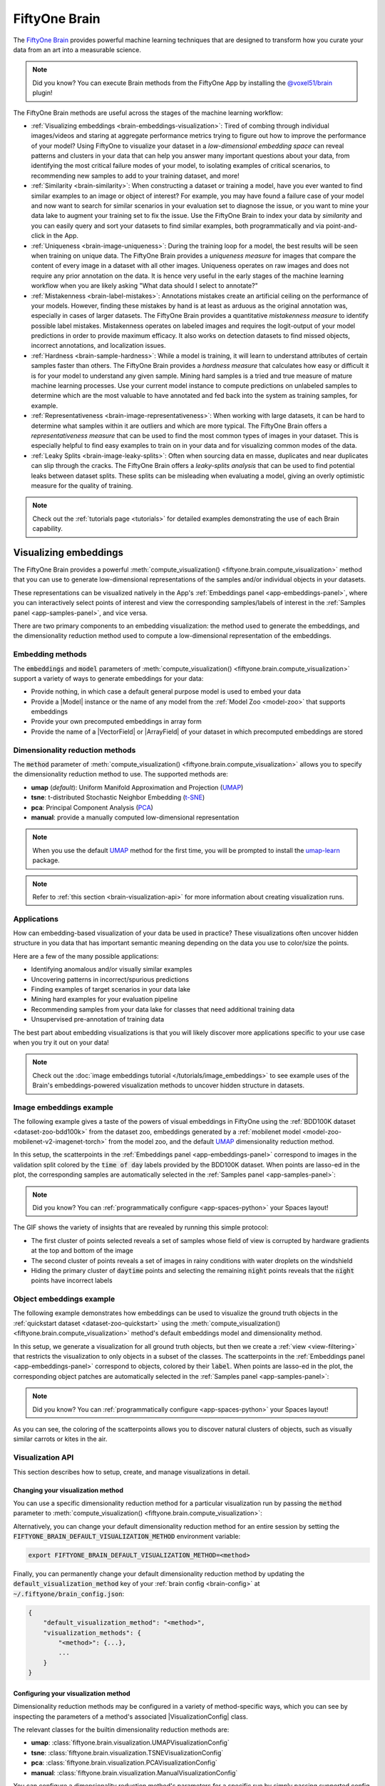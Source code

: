 .. _fiftyone-brain:

FiftyOne Brain
==============

.. default-role:: code

The `FiftyOne Brain <https://github.com/voxel51/fiftyone-brain>`_ provides
powerful machine learning techniques that are designed to transform how you
curate your data from an art into a measurable science.

.. note::

    Did you know? You can execute Brain methods from the FiftyOne App by
    installing the
    `@voxel51/brain <https://github.com/voxel51/fiftyone-plugins/tree/main/plugins/brain>`_
    plugin!

The FiftyOne Brain methods are useful across the stages of the machine learning
workflow:

* :ref:`Visualizing embeddings <brain-embeddings-visualization>`:
  Tired of combing through individual images/videos
  and staring at aggregate performance metrics trying to figure out how to
  improve the performance of your model? Using FiftyOne to visualize your
  dataset in a *low-dimensional embedding space* can reveal patterns and
  clusters in your data that can help you answer many important questions about
  your data, from identifying the most critical failure modes of your model, to
  isolating examples of critical scenarios, to recommending new samples to add
  to your training dataset, and more!

* :ref:`Similarity <brain-similarity>`: When constructing a dataset or training
  a model, have you ever wanted to find similar examples to an image or object
  of interest? For example, you may have found a failure case of your model and
  now want to search for similar scenarios in your evaluation set to diagnose
  the issue, or you want to mine your data lake to augment your training set to
  fix the issue. Use the FiftyOne Brain to index your data by *similarity* and
  you can easily query and sort your datasets to find similar examples, both
  programmatically and via point-and-click in the App.

* :ref:`Uniqueness <brain-image-uniqueness>`:
  During the training loop for a model, the best results will
  be seen when training on unique data. The FiftyOne Brain provides a
  *uniqueness measure* for images that compare the content of every image in a
  dataset with all other images. Uniqueness operates on raw images and does not
  require any prior annotation on the data. It is hence very useful in the
  early stages of the machine learning workflow when you are likely asking
  "What data should I select to annotate?"

* :ref:`Mistakenness <brain-label-mistakes>`:
  Annotations mistakes create an artificial ceiling on the performance of your
  models. However, finding these mistakes by hand is at least as arduous as the
  original annotation was, especially in cases of larger datasets. The FiftyOne
  Brain provides a quantitative *mistakenness measure* to identify possible
  label mistakes. Mistakenness operates on labeled images and requires the
  logit-output of your model predictions in order to provide maximum efficacy.
  It also works on detection datasets to find missed objects, incorrect
  annotations, and localization issues.

* :ref:`Hardness <brain-sample-hardness>`:
  While a model is training, it will learn to understand attributes of certain
  samples faster than others. The FiftyOne Brain provides a *hardness measure*
  that calculates how easy or difficult it is for your model to understand any
  given sample. Mining hard samples is a tried and true measure of mature
  machine learning processes. Use your current model instance to compute
  predictions on unlabeled samples to determine which are the most valuable to
  have annotated and fed back into the system as training samples, for example.

* :ref:`Representativeness <brain-image-representativeness>`:
  When working with large datasets, it can be hard to determine what samples 
  within it are outliers and which are more typical. The FiftyOne Brain offers
  a *representativeness measure* that can be used to find the most common
  types of images in your dataset. This is especially helpful to find easy
  examples to train on in your data and for visualizing common modes of the
  data.

* :ref:`Leaky Splits <brain-image-leaky-splits>`:
  Often when sourcing data en masse, duplicates and near duplicates can slip
  through the cracks. The FiftyOne Brain offers a *leaky-splits analysis* that
  can be used to find potential leaks between dataset splits. These splits can
  be misleading when evaluating a model, giving an overly optimistic measure
  for the quality of training. 

.. note::

    Check out the :ref:`tutorials page <tutorials>` for detailed examples
    demonstrating the use of each Brain capability.

.. _brain-embeddings-visualization:

Visualizing embeddings
______________________

The FiftyOne Brain provides a powerful
:meth:`compute_visualization() <fiftyone.brain.compute_visualization>` method
that you can use to generate low-dimensional representations of the samples
and/or individual objects in your datasets.

These representations can be visualized natively in the App's
:ref:`Embeddings panel <app-embeddings-panel>`, where you can interactively
select points of interest and view the corresponding samples/labels of interest
in the :ref:`Samples panel <app-samples-panel>`, and vice versa.

.. image:: /images/brain/brain-mnist.png
   :alt: mnist
   :align: center

There are two primary components to an embedding visualization: the method used
to generate the embeddings, and the dimensionality reduction method used to
compute a low-dimensional representation of the embeddings.

Embedding methods
-----------------

The `embeddings` and `model` parameters of
:meth:`compute_visualization() <fiftyone.brain.compute_visualization>`
support a variety of ways to generate embeddings for your data:

-   Provide nothing, in which case a default general purpose model is used to
    embed your data
-   Provide a |Model| instance or the name of any model from the
    :ref:`Model Zoo <model-zoo>` that supports embeddings
-   Provide your own precomputed embeddings in array form
-   Provide the name of a |VectorField| or |ArrayField| of your dataset in
    which precomputed embeddings are stored

Dimensionality reduction methods
--------------------------------

The `method` parameter of
:meth:`compute_visualization() <fiftyone.brain.compute_visualization>` allows
you to specify the dimensionality reduction method to use. The supported
methods are:

-   **umap** (*default*): Uniform Manifold Approximation and Projection
    (`UMAP <https://github.com/lmcinnes/umap>`_)
-   **tsne**: t-distributed Stochastic Neighbor Embedding
    (`t-SNE <https://lvdmaaten.github.io/tsne>`_)
-   **pca**: Principal Component Analysis
    (`PCA <https://scikit-learn.org/stable/modules/generated/sklearn.decomposition.PCA.html>`_)
-   **manual**: provide a manually computed low-dimensional representation

.. code-block:: python
    :linenos:

    import fiftyone.brain as fob

    results = fob.compute_visualization(
        dataset,
        method="umap",  # "umap", "tsne", "pca", etc
        brain_key="...",
        ...
    )

.. note::

    When you use the default `UMAP <https://github.com/lmcinnes/umap>`_ method
    for the first time, you will be prompted to install the
    `umap-learn <https://github.com/lmcinnes/umap>`_ package.

.. note::

    Refer to :ref:`this section <brain-visualization-api>` for more information
    about creating visualization runs.

Applications
------------

How can embedding-based visualization of your data be used in practice? These
visualizations often uncover hidden structure in you data that has important
semantic meaning depending on the data you use to color/size the points.

Here are a few of the many possible applications:

-   Identifying anomalous and/or visually similar examples
-   Uncovering patterns in incorrect/spurious predictions
-   Finding examples of target scenarios in your data lake
-   Mining hard examples for your evaluation pipeline
-   Recommending samples from your data lake for classes that need additional
    training data
-   Unsupervised pre-annotation of training data

The best part about embedding visualizations is that you will likely discover
more applications specific to your use case when you try it out on your data!

.. note::

    Check out the
    :doc:`image embeddings tutorial </tutorials/image_embeddings>` to see
    example uses of the Brain's embeddings-powered visualization methods to
    uncover hidden structure in datasets.

Image embeddings example
------------------------

The following example gives a taste of the powers of visual embeddings in
FiftyOne using the :ref:`BDD100K dataset <dataset-zoo-bdd100k>` from the
dataset zoo, embeddings generated by a
:ref:`mobilenet model <model-zoo-mobilenet-v2-imagenet-torch>` from the model
zoo, and the default `UMAP <https://github.com/lmcinnes/umap>`_ dimensionality
reduction method.

In this setup, the scatterpoints in the
:ref:`Embeddings panel <app-embeddings-panel>` correspond to images in the
validation split colored by the `time of day` labels provided by the BDD100K
dataset. When points are lasso-ed in the plot, the corresponding samples are
automatically selected in the :ref:`Samples panel <app-samples-panel>`:

.. code-block:: python
    :linenos:

    import fiftyone as fo
    import fiftyone.brain as fob
    import fiftyone.zoo as foz

    # The BDD dataset must be manually downloaded. See the zoo docs for details
    source_dir = "/path/to/dir-with-bdd100k-files"

    dataset = foz.load_zoo_dataset(
        "bdd100k", split="validation", source_dir=source_dir,
    )

    # Compute embeddings
    # You will likely want to run this on a machine with GPU, as this requires
    # running inference on 10,000 images
    model = foz.load_zoo_model("mobilenet-v2-imagenet-torch")
    embeddings = dataset.compute_embeddings(model)

    # Compute visualization
    results = fob.compute_visualization(
        dataset, embeddings=embeddings, seed=51, brain_key="img_viz"
    )

    session = fo.launch_app(dataset)

.. note::

    Did you know? You can :ref:`programmatically configure <app-spaces-python>`
    your Spaces layout!

.. image:: /images/brain/brain-image-visualization.gif
   :alt: image-visualization
   :align: center

The GIF shows the variety of insights that are revealed by running this simple
protocol:

-   The first cluster of points selected reveals a set of samples whose field
    of view is corrupted by hardware gradients at the top and bottom of the
    image
-   The second cluster of points reveals a set of images in rainy conditions
    with water droplets on the windshield
-   Hiding the primary cluster of `daytime` points and selecting the
    remaining `night` points reveals that the `night` points have incorrect
    labels

Object embeddings example
-------------------------

The following example demonstrates how embeddings can be used to visualize the
ground truth objects in the :ref:`quickstart dataset <dataset-zoo-quickstart>`
using the
:meth:`compute_visualization() <fiftyone.brain.compute_visualization>` method's
default embeddings model and dimensionality method.

In this setup, we generate a visualization for all ground truth objects, but
then we create a :ref:`view <view-filtering>` that restricts the visualization
to only objects in a subset of the classes. The scatterpoints in the
:ref:`Embeddings panel <app-embeddings-panel>` correspond to objects, colored
by their `label`. When points are lasso-ed in the plot, the corresponding
object patches are automatically selected in the
:ref:`Samples panel <app-samples-panel>`:

.. code-block:: python
    :linenos:

    import fiftyone as fo
    import fiftyone.brain as fob
    import fiftyone.zoo as foz
    from fiftyone import ViewField as F

    dataset = foz.load_zoo_dataset("quickstart")

    # Generate visualization for `ground_truth` objects
    results = fob.compute_visualization(
        dataset, patches_field="ground_truth", brain_key="gt_viz"
    )

    # Restrict to the 10 most common classes
    counts = dataset.count_values("ground_truth.detections.label")
    classes = sorted(counts, key=counts.get, reverse=True)[:10]
    view = dataset.filter_labels("ground_truth", F("label").is_in(classes))

    session = fo.launch_app(view)

.. note::

    Did you know? You can :ref:`programmatically configure <app-spaces-python>`
    your Spaces layout!

.. image:: /images/brain/brain-object-visualization.gif
   :alt: object-visualization
   :align: center

As you can see, the coloring of the scatterpoints allows you to discover
natural clusters of objects, such as visually similar carrots or kites in the
air.

.. _brain-visualization-api:

Visualization API
-----------------

This section describes how to setup, create, and manage visualizations in
detail.

Changing your visualization method
~~~~~~~~~~~~~~~~~~~~~~~~~~~~~~~~~~

You can use a specific dimensionality reduction method for a particular
visualization run by passing the `method` parameter to
:meth:`compute_visualization() <fiftyone.brain.compute_visualization>`:

.. code:: python
    :linenos:

    index = fob.compute_visualization(..., method="<method>", ...)

Alternatively, you can change your default dimensionality reduction method for
an entire session by setting the `FIFTYONE_BRAIN_DEFAULT_VISUALIZATION_METHOD`
environment variable:

.. code-block:: shell

    export FIFTYONE_BRAIN_DEFAULT_VISUALIZATION_METHOD=<method>

Finally, you can permanently change your default dimensionality reduction
method by updating the `default_visualization_method` key of your
:ref:`brain config <brain-config>` at `~/.fiftyone/brain_config.json`:

.. code-block:: text

    {
        "default_visualization_method": "<method>",
        "visualization_methods": {
            "<method>": {...},
            ...
        }
    }

Configuring your visualization method
~~~~~~~~~~~~~~~~~~~~~~~~~~~~~~~~~~~~~

Dimensionality reduction methods may be configured in a variety of
method-specific ways, which you can see by inspecting the parameters of a
method's associated |VisualizationConfig| class.

The relevant classes for the builtin dimensionality reduction methods are:

-   **umap**: :class:`fiftyone.brain.visualization.UMAPVisualizationConfig`
-   **tsne**: :class:`fiftyone.brain.visualization.TSNEVisualizationConfig`
-   **pca**: :class:`fiftyone.brain.visualization.PCAVisualizationConfig`
-   **manual**: :class:`fiftyone.brain.visualization.ManualVisualizationConfig`

You can configure a dimensionality reduction method's parameters for a specific
run by simply passing supported config parameters as keyword arguments each
time you call
:meth:`compute_visualization() <fiftyone.brain.compute_visualization>`:

.. code:: python
    :linenos:

    index = fob.compute_visualization(
        ...
        method="umap",
        min_dist=0.2,
    )

Alternatively, you can more permanently configure your dimensionality reduction
method(s) via your :ref:`brain config <brain-config>`.

.. _brain-similarity:

Similarity
__________

The FiftyOne Brain provides a
:meth:`compute_similarity() <fiftyone.brain.compute_similarity>` method that
you can use to index the images or object patches in a dataset by similarity.

Once you've indexed a dataset by similarity, you can use the
:meth:`sort_by_similarity() <fiftyone.core.collections.SampleCollection.sort_by_similarity>`
view stage to programmatically sort your dataset by similarity to any image(s)
or object patch(es) of your choice in your dataset. In addition, the App
provides a convenient :ref:`point-and-click interface <app-similarity>` for
sorting by similarity with respect to an index on a dataset.

.. note::

    Did you know? You can
    :ref:`search by natural language <brain-similarity-text>` using similarity
    indexes!

Embedding methods
-----------------

Like :ref:`embeddings visualization <brain-embeddings-visualization>`,
similarity leverages deep embeddings to generate an index for a dataset.

The `embeddings` and `model` parameters of
:meth:`compute_similarity() <fiftyone.brain.compute_similarity>` support a
variety of ways to generate embeddings for your data:

-   Provide nothing, in which case a default general purpose model is used to
    index your data
-   Provide a |Model| instance or the name of any model from the
    :ref:`Model Zoo <model-zoo>` that supports embeddings
-   Provide your own precomputed embeddings in array form
-   Provide the name of a |VectorField| or |ArrayField| of your dataset in
    which precomputed embeddings are stored

.. _brain-similarity-backends:

Similarity backends
-------------------

By default, all similarity indexes are served using a builtin
`scikit-learn <https://scikit-learn.org>`_ backend, but you can pass the
optional `backend` parameter to
:meth:`compute_similarity() <fiftyone.brain.compute_similarity>` to switch to
another supported backend:

-   **sklearn** (*default*): a `scikit-learn <https://scikit-learn.org>`_ backend
-   **qdrant**: a :ref:`Qdrant backend <qdrant-integration>`
-   **redis**: a :ref:`Redis backend <redis-integration>`
-   **pinecone**: a :ref:`Pinecone backend <pinecone-integration>`
-   **mongodb**: a :ref:`MongoDB backend <mongodb-integration>`
-   **elasticsearch**: a :ref:`Elasticsearch backend <elasticsearch-integration>`
-   **milvus**: a :ref:`Milvus backend <milvus-integration>`
-   **lancedb**: a :ref:`LanceDB backend <lancedb-integration>`

.. code-block:: python
    :linenos:

    import fiftyone.brain as fob

    results = fob.compute_similarity(
        dataset,
        backend="sklearn",  # "sklearn", "qdrant", "redis", etc
        brain_key="...",
        ...
    )

.. note::

    Refer to :ref:`this section <brain-similarity-api>` for more information
    about creating, managing and deleting similarity indexes.

.. _brain-image-similarity:

Image similarity
----------------

This section demonstrates the basic workflow of:

-   Indexing an image dataset by similarity
-   Using the App's :ref:`image similarity <app-image-similarity>` UI to query
    by visual similarity
-   Using the SDK's
    :meth:`sort_by_similarity() <fiftyone.core.collections.SampleCollection.sort_by_similarity>`
    view stage to programmatically query the index

To index a dataset by image similarity, pass the |Dataset| or |DatasetView| of
interest to :meth:`compute_similarity() <fiftyone.brain.compute_similarity>`
along with a name for the index via the `brain_key` argument.

Next load the dataset in the App and select some image(s). Whenever there is
an active selection in the App, a :ref:`similarity icon <app-image-similarity>`
will appear above the grid, enabling you to sort by similarity to your current
selection.

You can use the advanced settings menu to choose between multiple brain keys
and optionally specify a maximum number of matches to return (`k`) and whether
to query by greatest or least similarity (if supported).

.. code-block:: python
    :linenos:

    import fiftyone as fo
    import fiftyone.brain as fob
    import fiftyone.zoo as foz

    dataset = foz.load_zoo_dataset("quickstart")

    # Index images by similarity
    fob.compute_similarity(
        dataset,
        model="clip-vit-base32-torch",
        brain_key="img_sim",
    )

    session = fo.launch_app(dataset)

.. note::

    In the example above, we specify a :ref:`zoo model <model-zoo>` with which
    to generate embeddings, but you can also provide
    :ref:`precomputed embeddings <brain-similarity-api>`.

.. image:: /images/brain/brain-image-similarity.gif
   :alt: image-similarity
   :align: center

Alternatively, you can use the
:meth:`sort_by_similarity() <fiftyone.core.collections.SampleCollection.sort_by_similarity>`
view stage to programmatically :ref:`construct a view <using-views>` that
contains the sorted results:

.. code-block:: python
    :linenos:

    # Choose a random image from the dataset
    query_id = dataset.take(1).first().id

    # Programmatically construct a view containing the 15 most similar images
    view = dataset.sort_by_similarity(query_id, k=15, brain_key="img_sim")

    session.view = view

.. note::

    Performing a similarity search on a |DatasetView| will **only** return
    results from the view; if the view contains samples that were not included
    in the index, they will never be included in the result.

    This means that you can index an entire |Dataset| once and then perform
    searches on subsets of the dataset by
    :ref:`constructing views <using-views>` that contain the images of
    interest.

.. note::

    For large datasets, you may notice longer load times the first time you use
    a similarity index in a session. Subsequent similarity searches will use
    cached results and will be faster!

.. _brain-object-similarity:

Object similarity
-----------------

This section demonstrates the basic workflow of:

-   Indexing a dataset of objects by similarity
-   Using the App's :ref:`object similarity <app-object-similarity>` UI to
    query by visual similarity
-   Using the SDK's
    :meth:`sort_by_similarity() <fiftyone.core.collections.SampleCollection.sort_by_similarity>`
    view stage to programmatically query the index

You can index any objects stored on datasets in |Detection|, |Detections|,
|Polyline|, or |Polylines| format. See :ref:`this section <using-labels>` for
more information about adding labels to your datasets.

To index by object patches, simply pass the |Dataset| or |DatasetView| of
interest to :meth:`compute_similarity() <fiftyone.brain.compute_similarity>`
along with the name of the patches field and a name for the index via the
`brain_key` argument.

Next load the dataset in the App and switch to
:ref:`object patches view <app-object-patches>` by clicking the patches icon
above the grid and choosing the label field of interest from the dropdown.

Now whenever you have selected one or more patches in the App, a
:ref:`similarity icon <app-object-similarity>` will appear above the grid,
enabling you to sort by similarity to your current selection.

You can use the advanced settings menu to choose between multiple brain keys
and optionally specify a maximum number of matches to return (`k`) and whether
to query by greatest or least similarity (if supported).

.. code-block:: python
    :linenos:

    import fiftyone as fo
    import fiftyone.brain as fob
    import fiftyone.zoo as foz

    dataset = foz.load_zoo_dataset("quickstart")

    # Index ground truth objects by similarity
    fob.compute_similarity(
        dataset,
        patches_field="ground_truth",
        model="clip-vit-base32-torch",
        brain_key="gt_sim",
    )

    session = fo.launch_app(dataset)

.. note::

    In the example above, we specify a :ref:`zoo model <model-zoo>` with which
    to generate embeddings, but you can also provide
    :ref:`precomputed embeddings <brain-similarity-api>`.

.. image:: /images/brain/brain-object-similarity.gif
   :alt: object-similarity
   :align: center

Alternatively, you can directly use the
:meth:`sort_by_similarity() <fiftyone.core.collections.SampleCollection.sort_by_similarity>`
view stage to programmatically :ref:`construct a view <using-views>` that
contains the sorted results:

.. code-block:: python
    :linenos:

    # Convert to patches view
    patches = dataset.to_patches("ground_truth")

    # Choose a random patch object from the dataset
    query_id = patches.take(1).first().id

    # Programmatically construct a view containing the 15 most similar objects
    view = patches.sort_by_similarity(query_id, k=15, brain_key="gt_sim")

    session.view = view

.. note::

    Performing a similarity search on a |DatasetView| will **only** return
    results from the view; if the view contains objects that were not included
    in the index, they will never be included in the result.

    This means that you can index an entire |Dataset| once and then perform
    searches on subsets of the dataset by
    :ref:`constructing views <using-views>` that contain the objects of
    interest.

.. note::

    For large datasets, you may notice longer load times the first time you use
    a similarity index in a session. Subsequent similarity searches will use
    cached results and will be faster!

.. _brain-similarity-text:

Text similarity
---------------

When you create a similarity index powered by the
:ref:`CLIP model <model-zoo-clip-vit-base32-torch>`, you can also search by
arbitrary natural language queries
:ref:`natively in the App <app-text-similarity>`!

.. tabs::

  .. group-tab:: Image similarity

    .. code-block:: python
        :linenos:

        import fiftyone as fo
        import fiftyone.brain as fob
        import fiftyone.zoo as foz

        dataset = foz.load_zoo_dataset("quickstart")

        # Index images by similarity
        image_index = fob.compute_similarity(
            dataset,
            model="clip-vit-base32-torch",
            brain_key="img_sim",
        )

        session = fo.launch_app(dataset)

    You can verify that an index supports text queries by checking that it
    `supports_prompts`:

    .. code-block:: python
        :linenos:

        # If you have already loaded the index
        print(image_index.config.supports_prompts)  # True

        # Without loading the index
        info = dataset.get_brain_info("img_sim")
        print(info.config.supports_prompts)  # True

  .. group-tab:: Object similarity

    .. code-block:: python
        :linenos:

        import fiftyone as fo
        import fiftyone.brain as fob
        import fiftyone.zoo as foz

        dataset = foz.load_zoo_dataset("quickstart")

        # Index ground truth objects by similarity
        object_index = fob.compute_similarity(
            dataset,
            patches_field="ground_truth",
            model="clip-vit-base32-torch",
            brain_key="gt_sim",
        )

        session = fo.launch_app(dataset)

    You can verify that an index supports text queries by checking that it
    `supports_prompts`:

    .. code-block:: python
        :linenos:

        # If you have already loaded the index
        print(object_index.config.supports_prompts)  # True

        # Without loading the index
        info = dataset.get_brain_info("gt_sim")
        print(info.config.supports_prompts)  # True

.. image:: /images/brain/brain-text-similarity.gif
   :alt: text-similarity
   :align: center

You can also perform text queries via the SDK by passing a prompt directly to
:meth:`sort_by_similarity() <fiftyone.core.collections.SampleCollection.sort_by_similarity>`
along with the `brain_key` of a compatible similarity index:

.. tabs::

  .. group-tab:: Image similarity

    .. code-block:: python
        :linenos:

        # Perform a text query
        query = "kites high in the air"
        view = dataset.sort_by_similarity(query, k=15, brain_key="img_sim")

        session.view = view

  .. group-tab:: Object similarity

    .. code-block:: python
        :linenos:

        # Convert to patches view
        patches = dataset.to_patches("ground_truth")

        # Perform a text query
        query = "cute puppies"
        view = patches.sort_by_similarity(query, k=15, brain_key="gt_sim")

        session.view = view

.. note::

    In general, any custom model that is made available via the
    :ref:`model zoo interface <model-zoo-add>` that implements the
    :class:`PromptMixin <fiftyone.core.models.PromptMixin>` interface can
    support text similarity queries!

.. _brain-similarity-duplicates:

Duplicate detection
-------------------

For some :ref:`similarity backends <brain-similarity-backends>` --- including
the default sklearn backend --- the |SimilarityIndex| object returned by
:meth:`compute_similarity() <fiftyone.brain.compute_similarity>` also provides
powerful
:meth:`find_unique() <fiftyone.brain.similarity.DuplicatesMixin.find_unique>`
and
:meth:`find_duplicates() <fiftyone.brain.similarity.DuplicatesMixin.find_duplicates>`
methods that you can use to find both maximally unique and near-duplicate
subsets of your datasets or their object patches. See
:ref:`this section <brain-similarity-cifar10>` for example uses.

.. _brain-similarity-api:

Similarity API
--------------

This section describes how to setup, create, and manage similarity indexes in
detail.

Changing your similarity backend
~~~~~~~~~~~~~~~~~~~~~~~~~~~~~~~~

You can use a specific backend for a particular similarity index by passing the
`backend` parameter to
:meth:`compute_similarity() <fiftyone.brain.compute_similarity>`:

.. code:: python
    :linenos:

    index = fob.compute_similarity(..., backend="<backend>", ...)

Alternatively, you can change your default similarity backend for an entire
session by setting the `FIFTYONE_BRAIN_DEFAULT_SIMILARITY_BACKEND` environment
variable.

.. code-block:: shell

    export FIFTYONE_BRAIN_DEFAULT_SIMILARITY_BACKEND=<backend>

Finally, you can permanently change your default similarity backend by
updating the `default_similarity_backend` key of your
:ref:`brain config <brain-config>` at `~/.fiftyone/brain_config.json`:

.. code-block:: text

    {
        "default_similarity_backend": "<backend>",
        "similarity_backends": {
            "<backend>": {...},
            ...
        }
    }

Configuring your backend
~~~~~~~~~~~~~~~~~~~~~~~~

Similarity backends may be configured in a variety of backend-specific ways,
which you can see by inspecting the parameters of a backend's associated
|SimilarityConfig| class.

The relevant classes for the builtin similarity backends are:

-   **sklearn**: :class:`fiftyone.brain.internal.core.sklearn.SklearnSimilarityConfig`
-   **qdrant**: :class:`fiftyone.brain.internal.core.qdrant.QdrantSimilarityConfig`
-   **redis**: :class:`fiftyone.brain.internal.core.redis.RedisSimilarityConfig`
-   **pinecone**: :class:`fiftyone.brain.internal.core.pinecone.PineconeSimilarityConfig`
-   **mongodb**: :class:`fiftyone.brain.internal.core.mongodb.MongoDBSimilarityConfig`
-   **elasticsearch**: a :ref:`fiftyone.brain.internal.core.elasticsearch.ElasticsearchSimilarityConfig`
-   **milvus**: :class:`fiftyone.brain.internal.core.milvus.MilvusSimilarityConfig`
-   **lancedb**: :class:`fiftyone.brain.internal.core.lancedb.LanceDBSimilarityConfig`

You can configure a similarity backend's parameters for a specific index by
simply passing supported config parameters as keyword arguments each time you
call :meth:`compute_similarity() <fiftyone.brain.compute_similarity>`:

.. code:: python
    :linenos:

    index = fob.compute_similarity(
        ...
        backend="qdrant",
        url="http://localhost:6333",
    )

Alternatively, you can more permanently configure your backend(s) via your
:ref:`brain config <brain-config>`.

Creating an index
~~~~~~~~~~~~~~~~~

The :meth:`compute_similarity() <fiftyone.brain.compute_similarity>` method
provides a number of different syntaxes for initializing a similarity index.
Let's see some common patterns on the quickstart dataset:

.. code:: python
    :linenos:

    import fiftyone as fo
    import fiftyone.brain as fob
    import fiftyone.zoo as foz

    dataset = foz.load_zoo_dataset("quickstart")

Default behavior
^^^^^^^^^^^^^^^^

With no arguments, embeddings will be automatically computed for all images or
patches in the dataset using a default model and added to a new index in your
default backend:

.. tabs::

  .. group-tab:: Image similarity

    .. code:: python
        :linenos:

        tmp_index = fob.compute_similarity(dataset, brain_key="tmp")

        print(tmp_index.config.method)  # 'sklearn'
        print(tmp_index.config.model)  # 'mobilenet-v2-imagenet-torch'
        print(tmp_index.total_index_size)  # 200

        dataset.delete_brain_run("tmp")

  .. group-tab:: Object similarity

    .. code:: python
        :linenos:

        tmp_index = fob.compute_similarity(
            dataset,
            patches_field="ground_truth",   # field containing objects of interest
            brain_key="tmp",
        )

        print(tmp_index.config.method)  # 'sklearn'
        print(tmp_index.config.model)  # 'mobilenet-v2-imagenet-torch'
        print(tmp_index.total_index_size)  # 1232

        dataset.delete_brain_run("tmp")

Custom model, custom backend, add embeddings later
^^^^^^^^^^^^^^^^^^^^^^^^^^^^^^^^^^^^^^^^^^^^^^^^^^

With the syntax below, we're specifying a similarity backend of our choice,
specifying a custom model from the :ref:`Model Zoo <model-zoo>` to use to
generate embeddings, and using the `embeddings=False` syntax to create
the index without initially adding any embeddings to it:

.. tabs::

  .. group-tab:: Image similarity

    .. code:: python
        :linenos:

        image_index = fob.compute_similarity(
            dataset,
            model="clip-vit-base32-torch",  # custom model
            embeddings=False,               # add embeddings later
            backend="sklearn",              # custom backend
            brain_key="img_sim",
        )

        print(image_index.total_index_size)  # 0

  .. group-tab:: Object similarity

    .. code:: python
        :linenos:

        object_index = fob.compute_similarity(
            dataset,
            patches_field="ground_truth",   # field containing objects of interest
            model="clip-vit-base32-torch",  # custom model
            embeddings=False,               # add embeddings later
            backend="sklearn",              # custom backend
            brain_key="gt_sim",
        )

        print(object_index.total_index_size)  # 0

Precomputed embeddings
^^^^^^^^^^^^^^^^^^^^^^

You can pass precomputed image or object embeddings to
:meth:`compute_similarity() <fiftyone.brain.compute_similarity>` via the
`embeddings` argument:

.. tabs::

  .. group-tab:: Image similarity

    .. code:: python
        :linenos:

        model = foz.load_zoo_model("clip-vit-base32-torch")
        embeddings = dataset.compute_embeddings(model)

        tmp_index = fob.compute_similarity(
            dataset,
            model="clip-vit-base32-torch",  # store model's name for future use
            embeddings=embeddings,          # precomputed image embeddings
            brain_key="tmp",
        )

        print(tmp_index.total_index_size)  # 200

        dataset.delete_brain_run("tmp")

  .. group-tab:: Object similarity

    .. code:: python
        :linenos:

        model = foz.load_zoo_model("clip-vit-base32-torch")
        embeddings = dataset.compute_patch_embeddings(model, "ground_truth")

        tmp_index = fob.compute_similarity(
            dataset,
            patches_field="ground_truth",   # field containing objects of interest
            model="clip-vit-base32-torch",  # store model's name for future use
            embeddings=embeddings,          # precomputed patch embeddings
            brain_key="tmp",
        )

        print(tmp_index.total_index_size)  # 1232

        dataset.delete_brain_run("tmp")

Adding embeddings to an index
~~~~~~~~~~~~~~~~~~~~~~~~~~~~~

You can use
:meth:`add_to_index() <fiftyone.brain.similarity.SimilarityIndex.add_to_index>`
to add new embeddings or overwrite existing embeddings in an index at any time:

.. tabs::

  .. group-tab:: Image similarity

    .. code:: python
        :linenos:

        image_index = dataset.load_brain_results("img_sim")
        print(image_index.total_index_size)  # 0

        view1 = dataset[:100]
        view2 = dataset[100:]

        #
        # Approach 1: use the index to compute embeddings for `view1`
        #

        embeddings, sample_ids, _ = image_index.compute_embeddings(view1)
        image_index.add_to_index(embeddings, sample_ids)
        print(image_index.total_index_size)  # 100

        #
        # Approach 2: manually compute embeddings for `view2`
        #

        model = image_index.get_model()  # the index's model
        embeddings = view2.compute_embeddings(model)
        sample_ids = view2.values("id")
        image_index.add_to_index(embeddings, sample_ids)
        print(image_index.total_index_size)  # 200

        # Must save after edits when using the sklearn backend
        image_index.save()

  .. group-tab:: Object similarity

    When working with object embeddings, you must provide the sample ID and
    label ID for each embedding you add to the index:

    .. code:: python
        :linenos:

        import numpy as np

        object_index = dataset.load_brain_results("gt_sim")
        print(object_index.total_index_size)  # 0

        view1 = dataset[:100]
        view2 = dataset[100:]

        #
        # Approach 1: use the index to compute embeddings for `view1`
        #

        embeddings, sample_ids, label_ids = object_index.compute_embeddings(view1)
        object_index.add_to_index(embeddings, sample_ids, label_ids=label_ids)
        print(object_index.total_index_size)  # 471

        #
        # Approach 2: manually compute embeddings for `view2`
        #

        # Manually load the index's model
        model = object_index.get_model()

        # Compute patch embeddings
        _embeddings = view2.compute_patch_embeddings(model, "ground_truth")
        _label_ids = dict(zip(*view2.values(["id", "ground_truth.detections.id"])))

        # Organize into correct format
        embeddings = []
        sample_ids = []
        label_ids = []
        for sample_id, patch_embeddings in _embeddings.items():
            patch_ids = _label_ids[sample_id]
            if not patch_ids:
                continue

            for embedding, label_id in zip(patch_embeddings, patch_ids):
                embeddings.append(embedding)
                sample_ids.append(sample_id)
                label_ids.append(label_id)

        object_index.add_to_index(
            np.stack(embeddings),
            np.array(sample_ids),
            label_ids=np.array(label_ids),
        )
        print(object_index.total_index_size)  # 1232

        # Must save after edits when using the sklearn backend
        object_index.save()

.. note::

    When using the default ``sklearn`` backend, you must manually call
    :meth:`save() <fiftyone.brain.similarity.SimilarityIndex.save>` after
    adding or removing embeddings from an index in order to save the index to
    the database. This is not required when using external vector databases
    like :ref:`Qdrant <qdrant-integration>`.

.. note::

    Did you know? If you provided the name of a :ref:`zoo model <model-zoo>`
    when creating the similarity index, you can use
    :meth:`get_model() <fiftyone.brain.similarity.SimilarityIndex.get_model>`
    to load the model later. Or, you can use
    :meth:`compute_embeddings() <fiftyone.brain.similarity.SimilarityIndex.compute_embeddings>`
    to conveniently generate embeddings for new samples/objects using the
    index's model.

Retrieving embeddings in an index
~~~~~~~~~~~~~~~~~~~~~~~~~~~~~~~~~

You can use
:meth:`get_embeddings() <fiftyone.brain.similarity.SimilarityIndex.get_embeddings>`
to retrieve the embeddings for any or all IDs of interest from an existing
index:

.. tabs::

  .. group-tab:: Image similarity

    .. code:: python
        :linenos:

        ids = dataset.take(50).values("id")
        embeddings, sample_ids, _ = image_index.get_embeddings(sample_ids=ids)

        print(embeddings.shape)  # (50, 512)
        print(sample_ids.shape)  # (50,)

  .. group-tab:: Object similarity

    When working with object embeddings, you can provide either sample IDs or
    label IDs for which you want to retrieve embeddings:

    .. code:: python
        :linenos:

        from fiftyone import ViewField as F

        ids = (
            dataset
            .filter_labels("ground_truth", F("label") == "person")
            .values("ground_truth.detections.id", unwind=True)
        )

        embeddings, sample_ids, label_ids = object_index.get_embeddings(label_ids=ids)

        print(embeddings.shape)  # (378, 512)
        print(sample_ids.shape)  # (378,)
        print(label_ids.shape)  # (378,)

Removing embeddings from an index
~~~~~~~~~~~~~~~~~~~~~~~~~~~~~~~~~

You can use
:meth:`remove_from_index() <fiftyone.brain.similarity.SimilarityIndex.remove_from_index>`
to delete embeddings from an index by their ID:

.. tabs::

  .. group-tab:: Image similarity

    .. code:: python
        :linenos:

        ids = dataset.take(50).values("id")

        image_index.remove_from_index(sample_ids=ids)
        print(image_index.total_index_size)  # 150

        # Must save after edits when using the sklearn backend
        image_index.save()

  .. group-tab:: Object similarity

    When working with object embeddings, you can provide either sample IDs or
    label IDs for which you want to delete embeddings:

    .. code:: python
        :linenos:

        from fiftyone import ViewField as F

        ids = (
            dataset
            .filter_labels("ground_truth", F("label") == "person")
            .values("ground_truth.detections.id", unwind=True)
        )

        object_index.remove_from_index(label_ids=ids)
        print(object_index.total_index_size)  # 854

        # Must save after edits when using the sklearn backend
        object_index.save()

.. note::

    When using the default ``sklearn`` backend, you must manually call
    :meth:`save() <fiftyone.brain.similarity.SimilarityIndex.save>` after
    adding or removing embeddings from an index in order to save the index to
    the database.

    This is not required when using external vector databases like
    :ref:`Qdrant <qdrant-integration>`.

Deleting an index
~~~~~~~~~~~~~~~~~

When working with backends like :ref:`Qdrant <qdrant-integration>` that
leverage external vector databases, you can call
:meth:`cleanup() <fiftyone.brain.similarity.SimilarityIndex.cleanup>` to delete
the external index/collection:

.. tabs::

  .. group-tab:: Image similarity

    .. code:: python
        :linenos:

        # First delete the index from the backend (if applicable)
        image_index.cleanup()

        # Now delete the index from your dataset
        dataset.delete_brain_run("img_sim")

  .. group-tab:: Object similarity

    .. code:: python
        :linenos:

        # First delete the index from the backend (if applicable)
        object_index.cleanup()

        # Now delete the index from your dataset
        dataset.delete_brain_run("gt_sim")

.. note::

    Calling
    :meth:`cleanup() <fiftyone.brain.similarity.SimilarityIndex.cleanup>` has
    no effect when working with the default sklearn backend. The index is
    deleted only when you call
    :meth:`delete_brain_run() <fiftyone.core.collections.SampleCollection.delete_brain_run>`.

.. _brain-similarity-applications:

Applications
------------

How can similarity be used in practice? A common pattern is to mine your
dataset for similar examples to certain images or object patches of interest,
e.g., those that represent failure modes of a model that need to be studied in
more detail or underrepresented classes that need more training examples.

Here are a few of the many possible applications:

-   Identifying failure patterns of a model
-   Finding examples of target scenarios in your data lake
-   Mining hard examples for your evaluation pipeline
-   Recommending samples from your data lake for classes that need additional
    training data
-   Pruning near-duplicate images from your training dataset

.. _brain-similarity-cifar10:

CIFAR-10 example
----------------

The following example demonstrates two common workflows that you can perform
using a similarity index generated via
:meth:`compute_similarity() <fiftyone.brain.compute_similarity>` on the
:ref:`CIFAR-10 dataset <dataset-zoo-cifar10>`:

-   Selecting a set of maximally unique images from the dataset
-   Identifying near-duplicate images in the dataset

.. warning::

    This workflow is only supported by the default `sklearn` backend.

.. code-block:: python
    :linenos:

    import fiftyone as fo
    import fiftyone.zoo as foz

    dataset = foz.load_zoo_dataset("cifar10", split="test")
    print(dataset)

To proceed, we first need some suitable image embeddings for the dataset.
Although the :meth:`compute_similarity() <fiftyone.brain.compute_similarity>`
and :meth:`compute_visualization() <fiftyone.brain.compute_visualization>`
methods are equipped with a default general-purpose model to generate
embeddings if none are provided, you'll typically find higher-quality insights
when a domain-specific model is used to generate embeddings.

In this case, we'll use a classifier that has been fine-tuned on CIFAR-10 to
compute some embeddings and then generate image similarity/visualization
indexes for them:

.. code-block:: python
    :linenos:

    import fiftyone.brain as fob
    import fiftyone.brain.internal.models as fbm

    # Compute embeddings via a pre-trained CIFAR-10 classifier
    model = fbm.load_model("simple-resnet-cifar10")
    embeddings = dataset.compute_embeddings(model, batch_size=16)

    # Generate similarity index
    results = fob.compute_similarity(
        dataset, embeddings=embeddings, brain_key="img_sim"
    )

    # Generate a 2D visualization
    viz_results = fob.compute_visualization(
        dataset, embeddings=embeddings, brain_key="img_viz"
    )

Finding maximally unique images
~~~~~~~~~~~~~~~~~~~~~~~~~~~~~~~

With a similarity index generated, we can use the
:meth:`find_unique() <fiftyone.brain.similarity.DuplicatesMixin.find_unique>`
method of the index to identify a set of images of any desired size that are
maximally unique with respect to each other:

.. code-block:: python
    :linenos:

    # Use the similarity index to identify 500 maximally unique images
    results.find_unique(500)
    print(results.unique_ids[:5])

We can also conveniently visualize the results of this operation via the
:meth:`visualize_unique() <fiftyone.brain.similarity.DuplicatesMixin.visualize_unique>`
method of the results object, which generates a scatterplot with the unique
images colored separately:

.. code-block:: python
    :linenos:

    # Visualize the unique images in embeddings space
    plot = results.visualize_unique(visualization=viz_results)
    plot.show(height=800, yaxis_scaleanchor="x")

.. image:: /images/brain/brain-cifar10-unique-viz.png
   :alt: cifar10-unique-viz
   :align: center

And of course we can load a view containing the unique images in the App to
explore the results in detail:

.. code-block:: python
    :linenos:

    # Visualize the unique images in the App
    unique_view = dataset.select(results.unique_ids)
    session = fo.launch_app(view=unique_view)

.. image:: /images/brain/brain-cifar10-unique-view.png
   :alt: cifar10-unique-view
   :align: center

Finding near-duplicate images
~~~~~~~~~~~~~~~~~~~~~~~~~~~~~

We can also use our similarity index to detect *near-duplicate* images in the
dataset.

For example, let's use the
:meth:`find_duplicates() <fiftyone.brain.similarity.DuplicatesMixin.find_duplicates>`
method to identify the least similar images in our dataset:

.. code-block:: python
    :linenos:

    # Use the similarity index to identify the 1% of images that are least
    # similar w.r.t. the other images
    results.find_duplicates(fraction=0.01)

    print(results.neighbors_map)

.. note::

    You can also provide a specific embeddings distance threshold to
    :meth:`find_duplicates() <fiftyone.brain.similarity.DuplicatesMixin.find_duplicates>`,
    in which case the non-duplicate set will be the (approximately) largest set
    such that all pairwise distances between non-duplicate images are
    *greater* than this threshold.

The
:meth:`neighbors_map <fiftyone.brain.similarity.DuplicatesMixin.neighbors_map>`
property of the results object provides a data structure that summarizes the
findings. The keys of the dictionary are the sample IDs of each nearest
non-duplicate image, and the values are lists of `(id, distance)` tuples
listing the sample IDs of the duplicate images for each in-sample image
together with the embedding distance between the two images:

.. code-block:: text

    {
        '61143408db40df926c571a6b': [
            ('61143409db40df926c573075', 5.667297674385298),
            ('61143408db40df926c572ab6', 6.231051661334058)
        ],
        '6114340cdb40df926c577f2a': [
            ('61143408db40df926c572b54', 6.042934361555487)
        ],
        '61143408db40df926c572aa3': [
            ('6114340bdb40df926c5772e9', 5.88984758067434),
            ('61143408db40df926c572b64', 6.063986454046798),
            ('61143409db40df926c574571', 6.10303338363576),
            ('6114340adb40df926c5749a2', 6.161749290179865)
        ],
        ...
    }

We can conveniently visualize this information in the App via the
:meth:`duplicates_view() <fiftyone.brain.similarity.DuplicatesMixin.duplicates_view>`
method of the results object, which constructs a view with the duplicate images
arranged directly after their corresponding nearest in-sample image, with
additional sample fields recording the type and nearest in-sample ID/distance
for each image:

.. code-block:: python
    :linenos:

    duplicates_view = results.duplicates_view(
        type_field="dup_type",
        id_field="dup_id",
        dist_field="dup_dist",
    )

    session.view = duplicates_view

.. image:: /images/brain/brain-cifar10-duplicate-view.png
   :alt: cifar10-duplicate-view
   :align: center

.. _brain-image-uniqueness:

Image uniqueness
________________

The FiftyOne Brain allows for the computation of the uniqueness of an image,
in comparison with other images in a dataset; it does so without requiring
any model from you. One good use of uniqueness is in the early stages of the
machine learning workflow when you are deciding what subset of data with which
to bootstrap your models. Unique samples are vital in creating training
batches that help your model learn as efficiently and effectively as possible.

The uniqueness of a |Dataset| can be computed directly without need the
predictions of a pre-trained model via the
:meth:`compute_uniqueness() <fiftyone.brain.compute_uniqueness>` method:

.. code-block:: python
    :linenos:

    import fiftyone as fo
    import fiftyone.brain as fob

    dataset = fo.load_dataset(...)

    fob.compute_uniqueness(dataset)

**Input**: An unlabeled (or labeled) image dataset. There are
:ref:`recipes <recipes>` for building datasets from a wide variety of image
formats, ranging from a simple directory of images to complicated dataset
structures like `COCO <https://cocodataset.org/#home>`_.

.. note::

    Did you know? Instead of using FiftyOne's default model to generate
    embeddings, you can provide your own embeddings or specify a model from the
    :ref:`Model Zoo <model-zoo>` to use to generate embeddings via the optional
    `embeddings` and `model` argument to
    :meth:`compute_uniqueness() <fiftyone.brain.compute_uniqueness>`.

**Output**: A scalar-valued `uniqueness` field is populated on each sample
that ranks the uniqueness of that sample (higher value means more unique).
The uniqueness values for a dataset are normalized to `[0, 1]`, with the most
unique sample in the collection having a uniqueness value of `1`.

You can customize the name of this field by passing the optional
`uniqueness_field` argument to
:meth:`compute_uniqueness() <fiftyone.brain.compute_uniqueness>`.

**What to expect**: Uniqueness uses a tuned algorithm that measures the
distribution of each |Sample| in the |Dataset|. Using this distribution, it
ranks each sample based on its relative *similarity* to other samples. Those
that are close to other samples are not unique whereas those that are far from
most other samples are more unique.

.. note::

    Did you know? You can specify a region of interest within each image to use
    to compute uniqueness by providing the optional `roi_field` argument to
    :meth:`compute_uniqueness() <fiftyone.brain.compute_uniqueness>`, which
    contains |Detections| or |Polylines| that define the ROI for each sample.

.. note::

    Check out the :doc:`uniqueness tutorial </tutorials/uniqueness>` to see
    an example use case of the Brain's uniqueness method to detect
    near-duplicate images in a dataset.

.. image:: /images/brain/brain-uniqueness.gif
   :alt: uniqueness
   :align: center

.. _brain-label-mistakes:

Label mistakes
______________

Label mistakes can be calculated for both classification and detection
datasets.

.. tabs::

    .. tab:: Classification

        Correct annotations are crucial in developing high performing models.
        Using the FiftyOne Brain and the predictions of a pre-trained model,
        you can identify possible labels mistakes in |Classification| fields
        of your dataset via the
        :meth:`compute_mistakenness() <fiftyone.brain.compute_mistakenness>`
        method:

        .. code-block:: python
            :linenos:

            import fiftyone as fo
            import fiftyone.brain as fob

            dataset = fo.load_dataset(...)

            fob.compute_mistakenness(
                dataset, "predictions", label_field="ground_truth"
            )

        **Input**: Label mistakes operate on samples for which there are both
        human annotations (`"ground_truth"` above) and model predictions
        (`"predictions"` above).

        **Output**: A float `mistakenness` field is populated on each sample
        that ranks the chance that the human annotation is mistaken. You can
        customize the name of this field by passing the optional
        `mistakenness_field` argument to
        :meth:`compute_mistakenness() <fiftyone.brain.compute_mistakenness>`.

        **What to expect**: Finding mistakes in human annotations is
        non-trivial (if it could be done perfectly then the approach would
        sufficiently replace your prediction model!) The FiftyOne Brain uses a
        proprietary scoring model that ranks samples for which your prediction
        model is highly confident but wrong (according to the human annotation
        label) as a high chance of being a mistake.

        .. note::

            Check out the
            :doc:`label mistakes tutorial </tutorials/classification_mistakes>`
            to see an example use case of the Brain's mistakenness method on
            a classification dataset.

    .. tab:: Detection

        Correct annotations are crucial in developing high performing models.
        Using the FiftyOne Brain and the predictions of a pre-trained model,
        you can identify possible labels mistakes in |Detections| fields of
        your dataset via the
        :meth:`compute_mistakenness() <fiftyone.brain.compute_mistakenness>`
        method:

        .. code-block:: python
            :linenos:

            import fiftyone as fo
            import fiftyone.brain as fob

            dataset = fo.load_dataset(...)

            fob.compute_mistakenness(
                dataset, "predictions", label_field="ground_truth"
            )

        **Input**: You can compute label mistakes on samples for which there
        are both human annotations (`"ground_truth"` above) and model
        predictions (`"predictions"` above).

        **Output**: New fields on both the detections in `label_field` and the
        samples will be populated:

        Detection-level fields:

        * `mistakenness` (float): Objects in `label_field` that matched with a
          prediction have their `mistakenness` field populated with a measure
          of the likelihood that the ground truth annotation is a mistake.

        * `mistakenness_loc` (float): Objects in `label_field` that matched
          with a prediction have their `mistakenness_loc` field populated with
          a measure of the mistakenness in the localization (bounding box) of
          the ground truth annotation.

        * `possible_missing` (bool): If there are predicted objects with no
          matches in `label_field` but which are deemed to be likely correct
          annotations, these objects will have their `possible_missing`
          attribute set to True. In addition, if you pass the optional
          `copy_missing=True` flag to
          :meth:`compute_mistakenness() <fiftyone.brain.compute_mistakenness>`,
          then these objects will be copied into `label_field`.

        * `possible_spurious` (bool): Objects in `label_field` that were not
          matched with a prediction and deemed to be likely spurious
          annotations will have their `possible_spurious` field set to True.

        Sample-level fields:

        * `mistakenness` (float): The maximum mistakenness of an object in the
          `label_field` of the sample.

        * `possible_missing` (int): The number of objects that were added to
          the `label_field` of the sample and marked as likely missing
          annotations.

        * `possible_spurious` (int): The number of objects in the `label_field`
          of the sample that were deemed to be likely spurious annotations.

        You can customize the names of these fields by passing optional
        arguments to
        :meth:`compute_mistakenness() <fiftyone.brain.compute_mistakenness>`.

        **What to expect**: Finding mistakes in human annotations is
        non-trivial (if it could be done perfectly then the approach would
        sufficiently replace your prediction model!) The FiftyOne Brain uses a
        proprietary scoring model that ranks detections for which your
        prediction model is highly confident but wrong (according to the human
        annotation label) as a high chance of being a mistake.

        .. note::

            Check out the
            :doc:`detection mistakes tutorials </tutorials/detection_mistakes>`
            to see an example use case of the Brain's mistakenness method on a
            detection dataset.

.. image:: /images/brain/brain-mistakenness.png
   :alt: mistakenness
   :align: center

.. _brain-sample-hardness:

Sample hardness
_______________

During training, it is useful to identify samples that are more difficult for a
model to learn so that training can be more focused around these hard samples.
These hard samples are also useful as seeds when considering what other new
samples to add to a training dataset.

In order to compute hardness, all you need to do is add your model predictions
and their logits to your FiftyOne |Dataset| and then run the
:meth:`compute_hardness() <fiftyone.brain.compute_hardness>` method:

.. code-block:: python
    :linenos:

    import fiftyone as fo
    import fiftyone.brain as fob

    dataset = fo.load_dataset(...)

    fob.compute_hardness(dataset, "predictions")

**Input**: A |Dataset| or |DatasetView| on which predictions have been
computed and are stored in the `"predictions"` argument. Ground truth
annotations are not required for hardness.

**Output**: A scalar-valued `hardness` field is populated on each sample that
ranks the hardness of the sample. You can customize the name of this field via
the `hardness_field` argument of
:meth:`compute_hardness() <fiftyone.brain.compute_hardness>`.

**What to expect**: Hardness is computed in the context of a prediction model.
The FiftyOne Brain hardness measure defines hard samples as those for which the
prediction model is unsure about what label to assign. This measure
incorporates prediction confidence and logits in a tuned model that has
demonstrated empirical value in many model training exercises.

.. note::

    Check out the
    :doc:`classification evaluation tutorial </tutorials/evaluate_classifications>`
    to see example uses of the Brain's hardness method to uncover annotation
    mistakes in a dataset.

.. image:: /images/brain/brain-hardness.png
   :alt: hardness
   :align: center

.. _brain-image-representativeness:

Image representativeness
________________________

During the early stages of the ML workflow it can be useful to find
prototypical samples in your data that accurately describe all the different
aspects of your data. FiftyOne Brain provides a representativeness method that
finds samples which are very similar to large clusters of your data. Highly
representative samples are great for finding modes or easy examples in your
dataset.

The representativeness of a |Dataset| can be computed directly without the need
for the predictions of a pre-trained model via the
:meth:`compute_representativeness() <fiftyone.brain.compute_representativeness>`
method:

.. code-block:: python
    :linenos:

    import fiftyone as fo
    import fiftyone.brain as fob

    dataset = fo.load_dataset(...)

    fob.compute_representativeness(dataset)

**Input**: An unlabeled (or labeled) image dataset. There are
:ref:`recipes <recipes>` for building datasets from a wide variety of image
formats, ranging from a simple directory of images to complicated dataset
structures like `COCO <https://cocodataset.org/#home>`_.

**Output**: A scalar-valued `representativeness` field is populated for each 
sample that ranks the representativeness of that sample (higher value means
more representative). The representativeness values for a dataset are 
normalized to `[0, 1]`, with the most representative samples in the collection
having a representativeness value of `1`.

You can customize the name of this field by passing the optional
`representativeness_field` argument to
:meth:`compute_representativeness() <fiftyone.brain.compute_representativeness>`
.

**What to expect**: Representativeness uses a clustering algorithm to find
similar looking groups of samples. The representativeness is then computed
based on each sample's proximity to the computed cluster centers, farther
samples being less representative and closer samples being more representative.

.. image:: /images/brain/brain-representativeness.png
   :alt: representativeness
   :align: center


.. _brain-image-leaky-splits:

Leaky Splits
____________

Despite our best efforts, duplicates and other forms of non-IID samples
show up in our data. When these samples end up in different splits, this
can have consequences when evaluating a model. It can often be easy to
overestimate model capability due to this issue. The FiftyOne Brain offers a way
to identify such cases in dataset splits.

The leaks of a |Dataset| or |DatasetView| can be computed directly without the need
for the predictions of a pre-trained model via the
:meth:`compute_leaky_splits() <fiftyone.brain.compute_leaky_splits>`
method:

.. code-block:: python
    :linenos:

    import fiftyone as fo
    import fiftyone.brain as fob

    dataset = fo.load_dataset(...)
    
    # splits via tags
    split_tags = ['train', 'test']
    index, leaks = fob.compute_leaky_splits(dataset, split_tags=split_tags)

    # splits via field
    split_field = ['split'] # holds split values e.g. 'train' or 'test'
    index, leaks = fob.compute_leaky_splits(dataset, split_field=split_field)

    # splits via views
    split_views = {
        'train' : some_view
        'test' : some_other_view
    }
    index, leaks = fob.compute_leaky_splits(dataset, split_views=split_views)

**Input**: A |Dataset| or |DatasetView|, and a definition of splits through one
of tags, a field, or views.

**Output**: An index that will allow you to look through your leaks and
provides some useful actions once they are discovered such as automatically
cleaning the dataset with
:meth:`no_leaks_view() <fiftyone.brain.internal.core.leaky_splits.LeakySplitsIndex.no_leaks_view>`
or tagging them for the future with
:meth:`tag_leaks() <fiftyone.brain.internal.core.leaky_splits.LeakySplitsIndex.tag_leaks>`.
Besides this, a view with all leaks is returned. Visualization of this view
can give you an insight into the source of the leaks in your dataset.

**What to expect**: Leakiness find leaks by embedding samples with a powerful
model and finding very close samples in different splits in this space. Large,
powerful models that were *not* trained on a dataset can provide insight into
visiual and semantic similarity between images, without creating further leaks
in the process.

**Similarity**: At its core, the leaky-splits module is a wrapper for the brain's
:class:`SimilarityIndex <fiftyone.brain.similarity.SimilarityIndex>`. Any similarity
backend, (see :ref:`similarity backends <brain-similarity-backends>`) that implements
the :class:`DuplicatesMixin <fiftyone.brain.similarity.DuplicatesMixin>` can be used
to compute leaky splits. You can either pass an existing similarity index by passing
its brain key to the argument `similarity_brain_key`, or have the method create one on
the fly for you. If there is a specific configuration for `Similarity` you would like
to use, pass it in the argument `similarity_config_dict`.

**Models and Embeddings**: If you opt for the method to create a `SimilarityIndex`
for you, you can still bring you own model by passing it in the `model` argument.
Alternatively, compute embeddings and pass the field that they reside on. We will
handle the rest.

**Thresholds**: The leaky-splits module uses a threshold to decide what samples
are 'too close' and mark them as potential leaks. This threshold can be changed
either by passing a value to the `threshold` argument of the `compute_leaky_splits`
method, or by using the
:meth:`set_threshold() <fiftyone.brain.internal.core.leaky_splits.SimilarityIndex.set_threshold>`
method. The best value for your use-case may vary depending on your dataset, as well
as the embeddings used. A threshold that's too big will have a lot of false positives,
a threshold that's too small will have a lot of false negatives.

.. image:: /images/brain/brain-leaky-splits.png
   :alt: leaky-splits
   :align: center

.. _brain-managing-runs:

Managing brain runs
___________________

When you run a brain method with a ``brain_key`` argument, the run is recorded
on the dataset and you can retrieve information about it later, rename it,
delete it (along with any modifications to your dataset that were performed by
it), and even retrieve the view that you computed on using the following
methods on your dataset:

-   :meth:`list_brain_runs() <fiftyone.core.collections.SampleCollection.list_brain_runs>`
-   :meth:`get_brain_info() <fiftyone.core.collections.SampleCollection.get_brain_info>`
-   :meth:`load_brain_results() <fiftyone.core.collections.SampleCollection.load_brain_results>`
-   :meth:`load_brain_view() <fiftyone.core.collections.SampleCollection.load_brain_view>`
-   :meth:`rename_brain_run() <fiftyone.core.collections.SampleCollection.rename_brain_run>`
-   :meth:`delete_brain_run() <fiftyone.core.collections.SampleCollection.delete_brain_run>`

.. tabs::

    .. tab:: Visualizations

        The
        :meth:`compute_visualization() <fiftyone.brain.compute_visualization>`
        method accepts an optional `brain_key` parameter that specifies the
        brain key under which to store the results of the visualization.

    .. tab:: Similarity

        The
        :meth:`compute_similarity() <fiftyone.brain.compute_similarity>`
        method accepts an optional `brain_key` parameter that specifies the
        brain key under which to store the similarity index.

    .. tab:: Uniqueness

        The brain key of uniqueness runs is the value of the
        `uniqueness_field` passed to
        :meth:`compute_uniqueness() <fiftyone.brain.compute_uniqueness>`.

    .. tab:: Mistakenness

        The brain key of mistakenness runs is the value of the
        `mistakenness_field` passed to
        :meth:`compute_mistakenness() <fiftyone.brain.compute_mistakenness>`.

    .. tab:: Hardness

        The brain key of hardness runs is the value of the `hardness_field`
        passed to :meth:`compute_hardness() <fiftyone.brain.compute_hardness>`.
    
    .. tab:: Representativeness

        The brain key of representativeness runs is the value of the 
        `representativeness_field` passed to
        :meth:`compute_representativeness() <fiftyone.brain.compute_representativeness>`.

The example below demonstrates the basic interface:

.. code-block:: python
    :linenos:

    import fiftyone as fo
    import fiftyone.brain as fob
    import fiftyone.zoo as foz

    dataset = foz.load_zoo_dataset("quickstart")

    view = dataset.take(100)

    # Run a brain method that returns results
    results = fob.compute_visualization(view, brain_key="visualization")

    # Run a brain method that populates a new sample field on the dataset
    fob.compute_uniqueness(view)

    # List the brain methods that have been run
    print(dataset.list_brain_runs())
    # ['visualization', 'uniqueness']

    # Print information about a brain run
    print(dataset.get_brain_info("visualization"))

    # Load the results of a previous brain run
    also_results = dataset.load_brain_results("visualization")

    # Load the view on which a brain run was performed
    same_view = dataset.load_brain_view("visualization")

    # Rename a brain run
    dataset.rename_brain_run("visualization", "still_visualization")

    # Delete brain runs
    # This will delete any stored results and fields that were populated
    dataset.delete_brain_run("still_visualization")
    dataset.delete_brain_run("uniqueness")

.. _brain-config:

Brain config
____________

FiftyOne provides a brain config that you can use to either temporarily
or permanently configure the behavior of brain methods.

Viewing your config
-------------------

You can print your current brain config at any time via the Python library
and the CLI:

.. tabs::

  .. tab:: Python

    .. code-block:: python

        import fiftyone.brain as fob

        # Print your current brain config
        print(fob.brain_config)

    .. code-block:: text

        {
            "default_similarity_backend": "sklearn",
            "similarity_backends": {
                "milvus": {
                    "config_cls": "fiftyone.brain.internal.core.milvus.MilvusSimilarityConfig"
                },
                "pinecone": {
                    "config_cls": "fiftyone.brain.internal.core.pinecone.PineconeSimilarityConfig"
                },
                "qdrant": {
                    "config_cls": "fiftyone.brain.internal.core.qdrant.QdrantSimilarityConfig"
                },
                "redis": {
                    "config_cls": "fiftyone.brain.internal.core.redis.RedisSimilarityConfig"
                },
                "sklearn": {
                    "config_cls": "fiftyone.brain.internal.core.sklearn.SklearnSimilarityConfig"
                },
                "mongodb": {
                    "config_cls": "fiftyone.brain.internal.core.mongodb.MongoDBSimilarityConfig"
                },
                "elasticsearch": {
                    "config_cls": "fiftyone.brain.internal.core.elasticsearch.ElasticsearchSimilarityConfig"
                },
                "lancedb": {
                    "config_cls": "fiftyone.brain.internal.core.lancedb.LanceDBSimilarityConfig"
                }
            },
            "default_visualization_method": "umap",
            "visualization_methods": {
                "umap": {
                    "config_cls": "fiftyone.brain.visualization.UMAPVisualizationConfig"
                },
                "tsne": {
                    "config_cls": "fiftyone.brain.visualization.TSNEVisualizationConfig"
                },
                "pca": {
                    "config_cls": "fiftyone.brain.visualization.PCAVisualizationConfig"
                },
                "manual": {
                    "config_cls": "fiftyone.brain.visualization.ManualVisualizationConfig"
                }
            }
        }

  .. tab:: CLI

    .. code-block:: shell

        # Print your current brain config
        fiftyone brain config

    .. code-block:: text

        {
            "default_similarity_backend": "sklearn",
            "similarity_backends": {
                "milvus": {
                    "config_cls": "fiftyone.brain.internal.core.milvus.MilvusSimilarityConfig"
                },
                "pinecone": {
                    "config_cls": "fiftyone.brain.internal.core.pinecone.PineconeSimilarityConfig"
                },
                "qdrant": {
                    "config_cls": "fiftyone.brain.internal.core.qdrant.QdrantSimilarityConfig"
                },
                "redis": {
                    "config_cls": "fiftyone.brain.internal.core.redis.RedisSimilarityConfig"
                },
                "sklearn": {
                    "config_cls": "fiftyone.brain.internal.core.sklearn.SklearnSimilarityConfig"
                },
                "mongodb": {
                    "config_cls": "fiftyone.brain.internal.core.mongodb.MongoDBSimilarityConfig"
                },
                "elasticsearch": {
                    "config_cls": "fiftyone.brain.internal.core.elasticsearch.ElasticsearchSimilarityConfig"
                },
                "lancedb": {
                    "config_cls": "fiftyone.brain.internal.core.lancedb.LanceDBSimilarityConfig"
                }
            },
            "default_visualization_method": "umap",
            "visualization_methods": {
                "umap": {
                    "config_cls": "fiftyone.brain.visualization.UMAPVisualizationConfig"
                },
                "tsne": {
                    "config_cls": "fiftyone.brain.visualization.TSNEVisualizationConfig"
                },
                "pca": {
                    "config_cls": "fiftyone.brain.visualization.PCAVisualizationConfig"
                },
                "manual": {
                    "config_cls": "fiftyone.brain.visualization.ManualVisualizationConfig"
                }
            }
        }

.. note::

    If you have customized your brain config via any of the methods described
    below, printing your config is a convenient way to ensure that the changes
    you made have taken effect as you expected.

Modifying your config
---------------------

You can modify your brain config in a variety of ways. The following sections
describe these options in detail.

Order of precedence
~~~~~~~~~~~~~~~~~~~

The following order of precedence is used to assign values to your brain
config settings as runtime:

1. Config settings applied at runtime by directly editing
   `fiftyone.brain.brain_config`
2. `FIFTYONE_BRAIN_XXX` environment variables
3. Settings in your JSON config (`~/.fiftyone/brain_config.json`)
4. The default config values

Editing your JSON config
~~~~~~~~~~~~~~~~~~~~~~~~

You can permanently customize your brain config by creating a
`~/.fiftyone/brain_config.json` file on your machine. The JSON file may contain
any desired subset of config fields that you wish to customize.

For example, the following config JSON file customizes the URL of your
:ref:`Qdrant server <qdrant-integration>` without changing any other default
config settings:

.. code-block:: json

    {
        "similarity_backends": {
            "qdrant": {
                "url": "http://localhost:8080"
            }
        }
    }

When `fiftyone.brain` is imported, any options from your JSON config are merged
into the default config, as per the order of precedence described above.

.. note::

    You can customize the location from which your JSON config is read by
    setting the `FIFTYONE_BRAIN_CONFIG_PATH` environment variable.

Setting environment variables
~~~~~~~~~~~~~~~~~~~~~~~~~~~~~

Brain config settings may be customized on a per-session basis by setting the
`FIFTYONE_BRAIN_XXX` environment variable(s) for the desired config settings.

The `FIFTYONE_BRAIN_DEFAULT_SIMILARITY_BACKEND` environment variable allows you
to configure your default similarity backend:

.. code-block:: shell

    export FIFTYONE_BRAIN_DEFAULT_SIMILARITY_BACKEND=qdrant

**Similarity backends**

You can declare parameters for specific similarity backends by setting
environment variables of the form
`FIFTYONE_BRAIN_SIMILARITY_<BACKEND>_<PARAMETER>`. Any settings that you
declare in this way will be passed as keyword arguments to methods like
:meth:`compute_similarity() <fiftyone.brain.compute_similarity>` whenever the
corresponding backend is in use. For example, you can configure the URL of your
:ref:`Qdrant server <qdrant-integration>` as follows:

.. code-block:: shell

    export FIFTYONE_BRAIN_SIMILARITY_QDRANT_URL=http://localhost:8080

The `FIFTYONE_BRAIN_SIMILARITY_BACKENDS` environment variable can be set to a
`list,of,backends` that you want to expose in your session, which may exclude
native backends and/or declare additional custom backends whose parameters are
defined via additional config modifications of any kind:

.. code-block:: shell

    export FIFTYONE_BRAIN_SIMILARITY_BACKENDS=custom,sklearn,qdrant

When declaring new backends, you can include `*` to append new backend(s)
without omitting or explicitly enumerating the builtin backends. For example,
you can add a `custom` similarity backend as follows:

.. code-block:: shell

    export FIFTYONE_BRAIN_SIMILARITY_BACKENDS=*,custom
    export FIFTYONE_BRAIN_SIMILARITY_CUSTOM_CONFIG_CLS=your.custom.SimilarityConfig

**Visualization methods**

You can declare parameters for specific visualization methods by setting
environment variables of the form
`FIFTYONE_BRAIN_VISUALIZATION_<METHOD>_<PARAMETER>`. Any settings that you
declare in this way will be passed as keyword arguments to methods like
:meth:`compute_visualization() <fiftyone.brain.compute_visualization>` whenever
the corresponding method is in use. For example, you can suppress logging
messages for the UMAP method as follows:

.. code-block:: shell

    export FIFTYONE_BRAIN_VISUALIZATION_UMAP_VERBOSE=false

The `FIFTYONE_BRAIN_VISUALIZATION_METHODS` environment variable can be set to a
`list,of,methods` that you want to expose in your session, which may exclude
native methods and/or declare additional custom methods whose parameters are
defined via additional config modifications of any kind:

.. code-block:: shell

    export FIFTYONE_BRAIN_VISUALIZATION_METHODS=custom,umap,tsne

When declaring new methods, you can include `*` to append new method(s)
without omitting or explicitly enumerating the builtin methods. For example,
you can add a `custom` visualization method as follows:

.. code-block:: shell

    export FIFTYONE_BRAIN_VISUALIZATION_METHODS=*,custom
    export FIFTYONE_BRAIN_VISUALIZATION_CUSTOM_CONFIG_CLS=your.custom.VisualzationConfig

Modifying your config in code
~~~~~~~~~~~~~~~~~~~~~~~~~~~~~

You can dynamically modify your brain config at runtime by directly
editing the `fiftyone.brain.brain_config` object.

Any changes to your brain config applied via this manner will immediately
take effect in all subsequent calls to `fiftyone.brain.brain_config` during
your current session.

.. code-block:: python
    :linenos:

    import fiftyone.brain as fob

    fob.brain_config.default_similarity_backend = "qdrant"
    fob.brain_config.default_visualization_method = "tsne"
